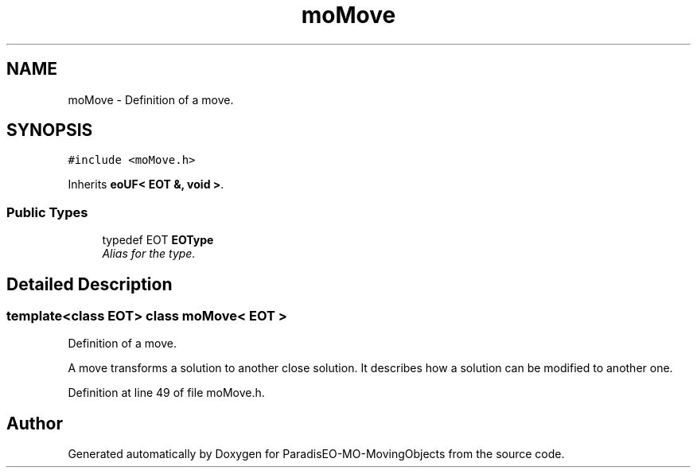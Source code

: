 .TH "moMove" 3 "12 Mar 2008" "Version 1.1" "ParadisEO-MO-MovingObjects" \" -*- nroff -*-
.ad l
.nh
.SH NAME
moMove \- Definition of a move.  

.PP
.SH SYNOPSIS
.br
.PP
\fC#include <moMove.h>\fP
.PP
Inherits \fBeoUF< EOT &, void >\fP.
.PP
.SS "Public Types"

.in +1c
.ti -1c
.RI "typedef EOT \fBEOType\fP"
.br
.RI "\fIAlias for the type. \fP"
.in -1c
.SH "Detailed Description"
.PP 

.SS "template<class EOT> class moMove< EOT >"
Definition of a move. 

A move transforms a solution to another close solution. It describes how a solution can be modified to another one. 
.PP
Definition at line 49 of file moMove.h.

.SH "Author"
.PP 
Generated automatically by Doxygen for ParadisEO-MO-MovingObjects from the source code.
